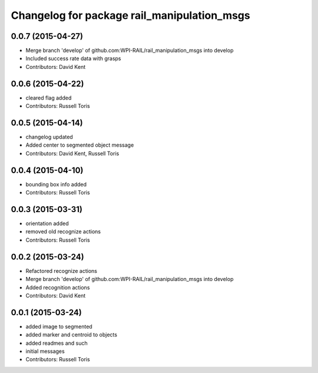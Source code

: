^^^^^^^^^^^^^^^^^^^^^^^^^^^^^^^^^^^^^^^^^^^^
Changelog for package rail_manipulation_msgs
^^^^^^^^^^^^^^^^^^^^^^^^^^^^^^^^^^^^^^^^^^^^

0.0.7 (2015-04-27)
------------------
* Merge branch 'develop' of github.com:WPI-RAIL/rail_manipulation_msgs into develop
* Included success rate data with grasps
* Contributors: David Kent

0.0.6 (2015-04-22)
------------------
* cleared flag added
* Contributors: Russell Toris

0.0.5 (2015-04-14)
------------------
* changelog updated
* Added center to segmented object message
* Contributors: David Kent, Russell Toris

0.0.4 (2015-04-10)
------------------
* bounding box info added
* Contributors: Russell Toris

0.0.3 (2015-03-31)
------------------
* orientation added
* removed old recognize actions
* Contributors: Russell Toris

0.0.2 (2015-03-24)
------------------
* Refactored recognize actions
* Merge branch 'develop' of github.com:WPI-RAIL/rail_manipulation_msgs into develop
* Added recognition actions
* Contributors: David Kent

0.0.1 (2015-03-24)
------------------
* added image to segmented
* added marker and centroid to objects
* added readmes and such
* initial messages
* Contributors: Russell Toris
